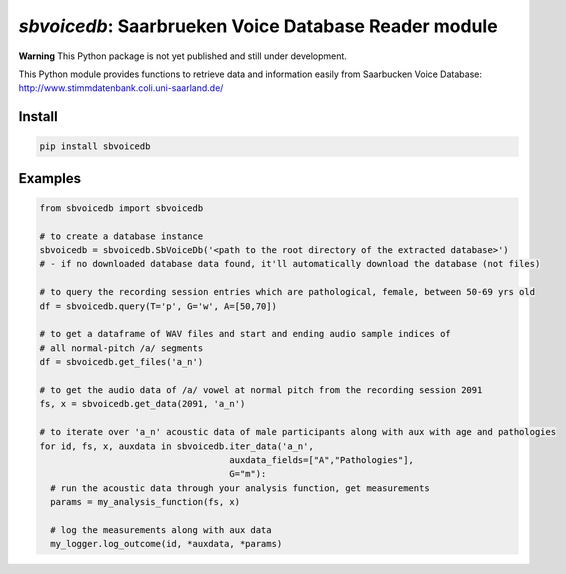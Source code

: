 `sbvoicedb`: Saarbrueken Voice Database Reader module
======================================================

|pypi| |status| |pyver| |license|

.. |pypi| image:: https://img.shields.io/pypi/v/sbvoicedb
  :alt: PyPI
.. |status| image:: https://img.shields.io/pypi/status/sbvoicedb
  :alt: PyPI - Status
.. |pyver| image:: https://img.shields.io/pypi/pyversions/sbvoicedb
  :alt: PyPI - Python Version
.. |license| image:: https://img.shields.io/github/license/tikuma-lsuhsc/python-sbvoicedb
  :alt: GitHub

**Warning**
This Python package is not yet published and still under development.

This Python module provides functions to retrieve data and information easily from 
Saarbucken Voice Database: http://www.stimmdatenbank.coli.uni-saarland.de/

Install
-------

.. code-block:: bash

  pip install sbvoicedb


Examples
--------

.. code-block:: python

  from sbvoicedb import sbvoicedb

  # to create a database instance 
  sbvoicedb = sbvoicedb.SbVoiceDb('<path to the root directory of the extracted database>')
  # - if no downloaded database data found, it'll automatically download the database (not files)

  # to query the recording session entries which are pathological, female, between 50-69 yrs old
  df = sbvoicedb.query(T='p', G='w', A=[50,70])

  # to get a dataframe of WAV files and start and ending audio sample indices of 
  # all normal-pitch /a/ segments
  df = sbvoicedb.get_files('a_n')

  # to get the audio data of /a/ vowel at normal pitch from the recording session 2091
  fs, x = sbvoicedb.get_data(2091, 'a_n')

  # to iterate over 'a_n' acoustic data of male participants along with aux with age and pathologies
  for id, fs, x, auxdata in sbvoicedb.iter_data('a_n',
                                      auxdata_fields=["A","Pathologies"],
                                      G="m"):
    # run the acoustic data through your analysis function, get measurements
    params = my_analysis_function(fs, x)

    # log the measurements along with aux data
    my_logger.log_outcome(id, *auxdata, *params)

